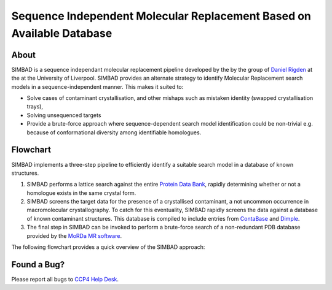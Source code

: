 **********************************************************************
Sequence Independent Molecular Replacement Based on Available Database
**********************************************************************

.. image:: https://readthedocs.org/projects/simbad/badge/?version=latest
   :target: http://simbad.readthedocs.io/en/latest/?badge=latest
   :alt: Documentation Status

.. image:: https://landscape.io/github/rigdenlab/SIMBAD/master/landscape.svg?style=flat
   :target: https://landscape.io/github/rigdenlab/SIMBAD/master
   :alt: Code Health

.. image:: https://img.shields.io/badge/solution%20count-4-blue.svg?style=flat
   :alt: Solution count

About
+++++

SIMBAD is a sequence independant molecular replacement pipeline developed by the by the group of `Daniel Rigden <https://www.liverpool.ac.uk/integrative-biology/staff/daniel-rigden/>`_ at the at the University of Liverpool.
SIMBAD provides an alternate strategy to identify Molecular Replacement search models in a sequence-independent manner.
This makes it suited to:

* Solve cases of contaminant crystallisation, and other mishaps such as mistaken identity (swapped crystallisation trays),
* Solving unsequenced targets
* Provide a brute-force approach where sequence-dependent search model identification could be non-trivial e.g. because of conformational diversity among identifiable homologues.

Flowchart
+++++++++

SIMBAD implements a three-step pipeline to efficiently identify a suitable search model in a database of known structures.

1. SIMBAD performs a lattice search against the entire `Protein Data Bank <https://www.rcsb.org/>`_, rapidly determining whether or not a homologue exists in the same crystal form.
2. SIMBAD screens the target data for the presence of a crystallised contaminant, a not uncommon occurrence in macromolecular crystallography. To catch for this eventuality, SIMBAD rapidly screens the data against a database of known contaminant structures. This database is compiled to include entries from `ContaBase <https://strube.cbrc.kaust.edu.sa/contaminer/contabase>`_ and `Dimple <https://github.com/ccp4/dimple>`_.
3. The final step in SIMBAD can be invoked to perform a brute-force search of a non-redundant PDB database provided by the `MoRDa MR software <http://www.biomexsolutions.co.uk/morda/>`_.

The following flowchart provides a quick overview of the SIMBAD approach:

.. figure:: https://github.com/rigdenlab/SIMBAD/raw/master/docs/_static/flowchart.png
   :width: 50%
   :align: center

Found a Bug?
++++++++++++
Please report all bugs to `CCP4 Help Desk <ccp4@stfc.ac.uk>`_.


.. _GitHub Issue Tracker: https://github.com/rigdenlab/simbad/issues
